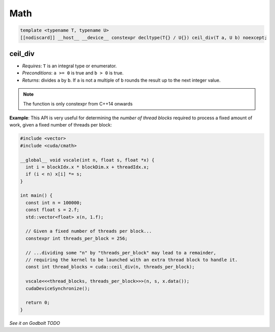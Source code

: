 .. _libcudacxx-extended-api-math:

Math
=====

.. code:: cuda

   template <typename T, typename U>
   [[nodiscard]] __host__ __device__ constexpr decltype(T{} / U{}) ceil_div(T a, U b) noexcept;

ceil_div
---------

- *Requires*: ``T`` is an integral type or enumerator.
- *Preconditions*: ``a >= 0`` is true and ``b > 0`` is true.
- *Returns*: divides ``a`` by ``b``. If ``a`` is not a multiple of ``b`` rounds the result up to the next integer value.

.. note::

   The function is only constexpr from C++14 onwards

**Example**: This API is very useful for determining the *number of thread blocks* required to process a fixed amount of work, given a fixed number of threads per block:

.. code:: cuda

   #include <vector>
   #include <cuda/cmath>

   __global__ void vscale(int n, float s, float *x) {
     int i = blockIdx.x * blockDim.x + threadIdx.x;
     if (i < n) x[i] *= s;
   }

   int main() {
     const int n = 100000;
     const float s = 2.f;
     std::vector<float> x(n, 1.f);

     // Given a fixed number of threads per block...
     constexpr int threads_per_block = 256;

     // ...dividing some "n" by "threads_per_block" may lead to a remainder,
     // requiring the kernel to be launched with an extra thread block to handle it.
     const int thread_blocks = cuda::ceil_div(n, threads_per_block);

     vscale<<<thread_blocks, threads_per_block>>>(n, s, x.data());
     cudaDeviceSynchronize();

     return 0;
   }

`See it on Godbolt TODO`
